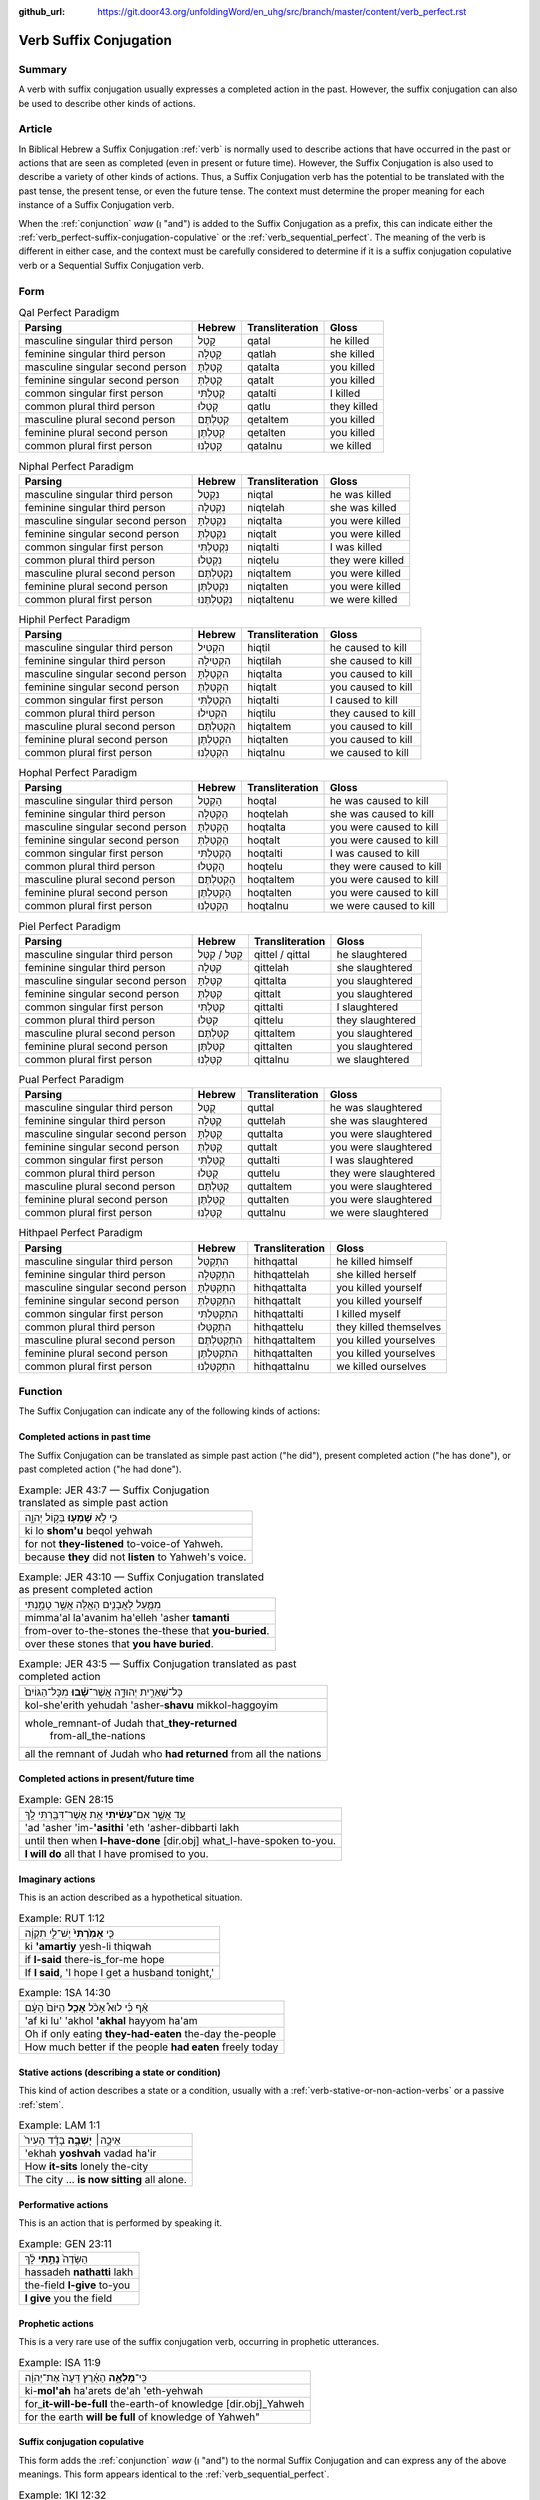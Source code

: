 :github_url: https://git.door43.org/unfoldingWord/en_uhg/src/branch/master/content/verb_perfect.rst

.. _verb_perfect:

Verb Suffix Conjugation
============

Summary
-------

A verb with suffix conjugation usually expresses a completed
action in the past. However, the suffix
conjugation can also be used to describe other kinds of actions.

Article
-------

In Biblical Hebrew a Suffix Conjugation
:ref:`verb`
is normally used to describe actions that have occurred in the past or
actions that are seen as completed (even in present or future time). However,
the Suffix Conjugation is also used to describe a variety of other kinds
of actions. Thus, a Suffix Conjugation verb has the potential to be
translated with the past tense, the present tense, or even the future
tense. The context must determine the proper meaning for each instance
of a Suffix Conjugation verb.

When the
:ref:`conjunction`
*waw* (וְ "and") is added to the Suffix Conjugation as a prefix, this
can indicate either the :ref:`verb_perfect-suffix-conjugation-copulative`
or the :ref:`verb_sequential_perfect`.
The meaning of the verb is different in either case, and the context
must be carefully considered to determine if it is a suffix conjugation
copulative verb or a Sequential Suffix Conjugation verb.

Form
----

.. csv-table:: Qal Perfect Paradigm
  :header-rows: 1

  Parsing,Hebrew,Transliteration,Gloss
  masculine singular third person,קָטַל,qatal,he killed
  feminine singular third person,קָטְלָה,qatlah,she killed
  masculine singular second person,קָטַלְתָּ,qatalta,you killed
  feminine singular second person,קָטַלְתְּ,qatalt,you killed
  common singular first person,קָטַלְתִּי,qatalti,I killed
  common plural third person,קָטְלוּ,qatlu,they killed
  masculine plural second person,קְטַלְתֶּם,qetaltem,you killed
  feminine plural second person,קְטַלְתֶּן,qetalten,you killed
  common plural first person,קָטַלְנוּ,qatalnu,we killed

.. csv-table:: Niphal Perfect Paradigm
  :header-rows: 1

  Parsing,Hebrew,Transliteration,Gloss
  masculine singular third person,נִקְטַל,niqtal,he was killed
  feminine singular third person,נִקְטְלָה,niqtelah,she was killed
  masculine singular second person,נִקְטַלְתָּ,niqtalta,you were killed
  feminine singular second person,נִקְטַלְתְּ,niqtalt,you were killed
  common singular first person,נִקְטַלְתִּי,niqtalti,I was killed
  common plural third person,נִקְטְלוּ,niqtelu,they were killed
  masculine plural second person,נִקְטַלְתֶּם,niqtaltem,you were killed
  feminine plural second person,נִקְטַלְתֶּן,niqtalten,you were killed
  common plural first person,נִקְטַלְתֶּנוּ,niqtaltenu,we were killed

.. csv-table:: Hiphil Perfect Paradigm
  :header-rows: 1

  Parsing,Hebrew,Transliteration,Gloss
  masculine singular third person,הִקְטִיל,hiqtil,he caused to kill
  feminine singular third person,הִקְטִילָה,hiqtilah,she caused to kill
  masculine singular second person,הִקְטַלְתָּ,hiqtalta,you caused to kill
  feminine singular second person,הִקְטַלְתְּ,hiqtalt,you caused to kill
  common singular first person,הִקְטַלְתִּי,hiqtalti,I caused to kill
  common plural third person,הִקְטִילוּ,hiqtilu,they caused to kill
  masculine plural second person,הִקְטַלְתֶּם,hiqtaltem,you caused to kill
  feminine plural second person,הִקְטַלְתֶּן,hiqtalten,you caused to kill
  common plural first person,הִקְטַלְנוּ,hiqtalnu,we caused to kill

.. csv-table:: Hophal Perfect Paradigm
  :header-rows: 1

  Parsing,Hebrew,Transliteration,Gloss
  masculine singular third person,הָקְטַל,hoqtal,he was caused to kill
  feminine singular third person,הָקְטְלָה,hoqtelah,she was caused to kill
  masculine singular second person,הָקְטַלְתָּ,hoqtalta,you were caused to kill
  feminine singular second person,הָקְטַלְתְּ,hoqtalt,you were caused to kill
  common singular first person,הָקְטַלְתִּי,hoqtalti,I was caused to kill
  common plural third person,הָקְטְלוּ,hoqtelu,they were caused to kill
  masculine plural second person,הָקְטַלְתֶּם,hoqtaltem,you were caused to kill
  feminine plural second person,הָקְטַלְתֶּן,hoqtalten,you were caused to kill
  common plural first person,הָקְטַלְנוּ,hoqtalnu,we were caused to kill

.. csv-table:: Piel Perfect Paradigm
  :header-rows: 1

  Parsing,Hebrew,Transliteration,Gloss
  masculine singular third person,קִטֵּל / קִטַּל,qittel / qittal,he slaughtered
  feminine singular third person,קִטְּלָה,qittelah,she slaughtered
  masculine singular second person,קִטַּלְתָּ,qittalta,you slaughtered
  feminine singular second person,קִטַּלְתְּ,qittalt,you slaughtered
  common singular first person,קִטַּלְתִּי,qittalti,I slaughtered
  common plural third person,קִטְּלוּ,qittelu,they slaughtered
  masculine plural second person,קִטַּלְתֶּם,qittaltem,you slaughtered
  feminine plural second person,קִטַּלְתֶּן,qittalten,you slaughtered
  common plural first person,קִטַּלְנוּ,qittalnu,we slaughtered

.. csv-table:: Pual Perfect Paradigm
  :header-rows: 1

  Parsing,Hebrew,Transliteration,Gloss
  masculine singular third person,קֻטַּל,quttal,he was slaughtered
  feminine singular third person,קֻטְּלָה,quttelah,she was slaughtered
  masculine singular second person,קֻטַּלְתָּ,quttalta,you were slaughtered
  feminine singular second person,קֻטַּלְתְּ,quttalt,you were slaughtered
  common singular first person,קֻטַּלְתִּי,quttalti,I was slaughtered
  common plural third person,קֻטְּלוּ,quttelu,they were slaughtered
  masculine plural second person,קֻטַּלְתֶּם,quttaltem,you were slaughtered
  feminine plural second person,קֻטַּלְתֶּן,quttalten,you were slaughtered
  common plural first person,קֻטַּלְנוּ,quttalnu,we were slaughtered

.. csv-table:: Hithpael Perfect Paradigm
  :header-rows: 1

  Parsing,Hebrew,Transliteration,Gloss
  masculine singular third person,הִתְקַטֵּל,hithqattal,he killed himself
  feminine singular third person,הִתְקַטְּלָה,hithqattelah,she killed herself
  masculine singular second person,הִתְקַטַּלְתָּ,hithqattalta,you killed yourself
  feminine singular second person,הִתְקַטַּלְתְּ,hithqattalt,you killed yourself
  common singular first person,הִתְקַטַּלְתִּי,hithqattalti,I killed myself
  common plural third person,הִתְקַטְּלוּ,hithqattelu,they killed themselves
  masculine plural second person,הִתְקַטַּלְתֶּם,hithqattaltem,you killed yourselves
  feminine plural second person,הִתְקַטַּלְתֶּן,hithqattalten,you killed yourselves
  common plural first person,הִתְקַטַּלְנוּ,hithqattalnu,we killed ourselves

Function
--------

The Suffix Conjugation can indicate any of the following kinds of
actions:

Completed actions in past time
~~~~~~~~~~~~~~~~~~~~~~~~~~~~~~

The Suffix Conjugation can be translated as simple past action ("he did"), present
completed action ("he has done"), or past completed action
("he had done").

.. csv-table:: Example: JER 43:7 — Suffix Conjugation translated as simple past action

  כִּ֛י לֹ֥א **שָׁמְע֖וּ** בְּק֣וֹל יְהוָ֑ה
  ki lo **shom'u** beqol yehwah
  for not **they-listened** to-voice-of Yahweh.
  because **they** did not **listen** to Yahweh's voice.

.. csv-table:: Example: JER 43:10 — Suffix Conjugation translated as present completed action

  מִמַּ֛עַל לָאֲבָנִ֥ים הָאֵ֖לֶּה אֲשֶׁ֣ר טָמָ֑נְתִּי
  mimma'al la'avanim ha'elleh 'asher **tamanti**
  from-over to-the-stones the-these that **you-buried**.
  over these stones that **you have buried**.

.. csv-table:: Example: JER 43:5 — Suffix Conjugation translated as past completed action

  כָּל־שְׁאֵרִ֣ית יְהוּדָ֑ה אֲשֶׁר־\ **שָׁ֗בוּ** מִכָּל־הַגּוֹיִם֙
  kol-she'erith yehudah 'asher-**shavu** mikkol-haggoyim
  "whole\_remnant-of Judah that\_\ **they-returned**
     from-all\_the-nations"
  all the remnant of Judah who **had returned** from all the nations

Completed actions in present/future time
~~~~~~~~~~~~~~~~~~~~~~~~~~~~~~~~~~~~~~~~

.. csv-table:: Example: GEN 28:15

  עַ֚ד אֲשֶׁ֣ר אִם־\ **עָשִׂ֔יתִי** אֵ֥ת אֲשֶׁר־דִּבַּ֖רְתִּי לָֽךְ
  'ad 'asher 'im-**'asithi** 'eth 'asher-dibbarti lakh
  until then when **I-have-done** [dir.obj] what\_I-have-spoken to-you.
  **I will do** all that I have promised to you.

Imaginary actions
~~~~~~~~~~~~~~~~~

This is an action described as a hypothetical situation.

.. csv-table:: Example: RUT 1:12

  כִּ֤י **אָמַ֙רְתִּי֙** יֶשׁ־לִ֣י תִקְוָ֔ה
  ki **'amartiy** yesh-li thiqwah
  if **I-said** there-is\_for-me hope
  "If **I said**, 'I hope I get a husband tonight,'"

.. csv-table:: Example: 1SA 14:30

  אַ֗ף כִּ֡י לוּא֩ אָכֹ֨ל **אָכַ֤ל** הַיּוֹם֙ הָעָ֔ם
  'af ki lu' 'akhol **'akhal** hayyom ha'am
  Oh if only eating **they-had-eaten** the-day the-people
  How much better if the people **had eaten** freely today

Stative actions (describing a state or condition)
~~~~~~~~~~~~~~~~~~~~~~~~~~~~~~~~~~~~~~~~~~~~~~~~~

This kind of action describes a state or a condition, usually with a
:ref:`verb-stative-or-non-action-verbs`
or a passive
:ref:`stem`.

.. csv-table:: Example: LAM 1:1

  אֵיכָ֣ה׀ **יָשְׁבָ֣ה** בָדָ֗ד הָעִיר֙
  'ekhah **yoshvah** vadad ha'ir
  How **it-sits** lonely the-city
  The city ... **is now sitting** all alone.

Performative actions
~~~~~~~~~~~~~~~~~~~~

This is an action that is performed by speaking it.

.. csv-table:: Example: GEN 23:11

  הַשָּׂדֶה֙ **נָתַ֣תִּי** לָ֔ךְ
  hassadeh **nathatti** lakh
  the-field **I-give** to-you
  **I give** you the field

Prophetic actions
~~~~~~~~~~~~~~~~~

This is a very rare use of the suffix conjugation verb, occurring in prophetic
utterances.

.. csv-table:: Example: ISA 11:9

  כִּֽי־\ **מָלְאָ֣ה** הָאָ֗רֶץ דֵּעָה֙ אֶת־יְהוָ֔ה
  ki-\ **mol'ah** ha'arets de'ah 'eth-yehwah
  for\_\ **it-will-be-full** the-earth-of knowledge [dir.obj]\_Yahweh
  "for the earth **will be full** of knowledge of Yahweh"""

.. _verb_perfect-suffix-conjugation-copulative:

Suffix conjugation copulative
~~~~~~~~~~~~~~~~~~~~~~~~~~~~~

This form adds the
:ref:`conjunction`
*waw* (וְ "and") to the normal Suffix Conjugation and can express any of
the above meanings. This form appears identical to the
:ref:`verb_sequential_perfect`.

.. csv-table:: Example: 1KI 12:32

  וְהֶעֱמִיד֙ בְּבֵ֣ית אֵ֔ל אֶת־כֹּהֲנֵ֥י
  **wehe'emid** beveth 'el 'eth-kohane
  **and-he-set-up** in-Bethel [dir.obj]\_priests
  **and he placed** priests in Bethel

.. csv-table:: Example: ISA 1:2

  בָּנִים֙ גִּדַּ֣לְתִּי וְרֹומַ֔מְתִּי
  banim giddalti **werowmamti**
  sons I-made-great **and-I-raised-up**
  I have nourished **and brought up** children
